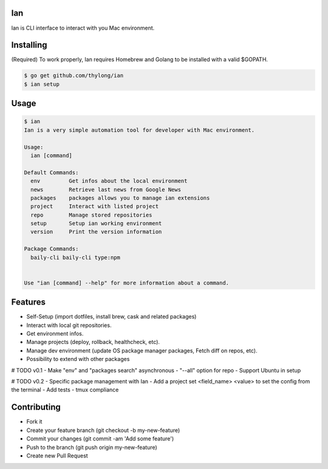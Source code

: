 Ian
===

Ian is CLI interface to interact with you Mac environment.


Installing
==========

(Required) To work properly, Ian requires Homebrew and Golang to be installed
with a valid $GOPATH.

.. code-block:: console

    $ go get github.com/thylong/ian
    $ ian setup


Usage
=====

.. code-block:: console

    $ ian
    Ian is a very simple automation tool for developer with Mac environment.

    Usage:
      ian [command]

    Default Commands:
      env         Get infos about the local environment
      news        Retrieve last news from Google News
      packages    packages allows you to manage ian extensions
      project     Interact with listed project
      repo        Manage stored repositories
      setup       Setup ian working environment
      version     Print the version information

    Package Commands:
      baily-cli baily-cli type:npm


    Use "ian [command] --help" for more information about a command.

Features
========

- Self-Setup (import dotfiles, install brew, cask and related packages)
- Interact with local git repositories.
- Get environment infos.
- Manage projects (deploy, rollback, healthcheck, etc).
- Manage dev environment (update OS package manager packages, Fetch diff on repos, etc).
- Possibility to extend with other packages

# TODO v0.1
- Make "env" and "packages search" asynchronous
- "--all" option for repo
- Support Ubuntu in setup

# TODO v0.2
- Specific package management with Ian
- Add a project set <field_name> <value> to set the config from the terminal
- Add tests
- tmux compliance

Contributing
============

- Fork it
- Create your feature branch (git checkout -b my-new-feature)
- Commit your changes (git commit -am 'Add some feature')
- Push to the branch (git push origin my-new-feature)
- Create new Pull Request

.. _`template`: https://github.com/thylong/ian/blob/master/config/config_example.yml
.. _Brew: http://brew.sh
.. _Cask: https://caskroom.github.io
